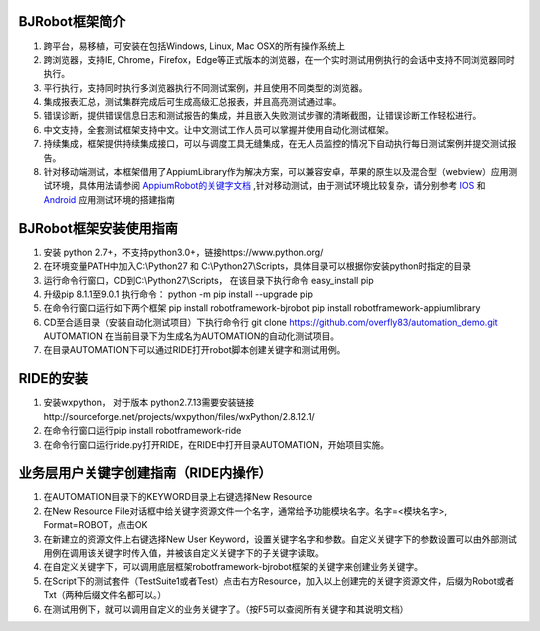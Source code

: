 BJRobot框架简介
-------------------------------------------------------------------------------------------------------------------------
1. 跨平台，易移植，可安装在包括Windows, Linux, Mac OSX的所有操作系统上
2. 跨浏览器，支持IE, Chrome，Firefox，Edge等正式版本的浏览器，在一个实时测试用例执行的会话中支持不同浏览器同时执行。
3. 平行执行，支持同时执行多浏览器执行不同测试案例，并且使用不同类型的浏览器。
4. 集成报表汇总，测试集群完成后可生成高级汇总报表，并且高亮测试通过率。
5. 错误诊断，提供错误信息日志和测试报告的集成，并且嵌入失败测试步骤的清晰截图，让错误诊断工作轻松进行。
6. 中文支持，全套测试框架支持中文。让中文测试工作人员可以掌握并使用自动化测试框架。
7. 持续集成，框架提供持续集成接口，可以与调度工具无缝集成，在无人员监控的情况下自动执行每日测试案例并提交测试报告。
8. 针对移动端测试，本框架借用了AppiumLibrary作为解决方案，可以兼容安卓，苹果的原生以及混合型（webview）应用测试环境，具体用法请参阅 `AppiumRobot的关键字文档 <http://serhatbolsu.github.io/robotframework-appiumlibrary/AppiumLibrary.html>`_ ,针对移动测试，由于测试环境比较复杂，请分别参考 `IOS <http://appium.io/slate/en/tutorial/ios.html>`_ 和 `Android <http://appium.io/slate/en/tutorial/android.html>`_ 应用测试环境的搭建指南 
   

BJRobot框架安装使用指南
-------------------------------------------------------------------------------------------------------------------------
1. 安装 python 2.7+，不支持python3.0+，链接https://www.python.org/

2. 在环境变量PATH中加入C:\\Python27 和 C:\\Python27\\Scripts，具体目录可以根据你安装python时指定的目录

3. 运行命令行窗口，CD到C:\\Python27\\Scripts， 在该目录下执行命令 easy_install pip

4. 升级pip 8.1.1至9.0.1 执行命令： python -m pip install --upgrade pip

5. 在命令行窗口运行如下两个框架
   pip install robotframework-bjrobot
   pip install robotframework-appiumlibrary

6. CD至合适目录（安装自动化测试项目）下执行命令行
   git clone https://github.com/overfly83/automation_demo.git AUTOMATION
   在当前目录下为生成名为AUTOMATION的自动化测试项目。
   
7. 在目录AUTOMATION下可以通过RIDE打开robot脚本创建关键字和测试用例。



RIDE的安装
------------------------------------------------------------------------------------------------------------------------

1. 安装wxpython， 对于版本 python2.7.13需要安装链接http://sourceforge.net/projects/wxpython/files/wxPython/2.8.12.1/

2. 在命令行窗口运行pip install robotframework-ride

3. 在命令行窗口运行ride.py打开RIDE，在RIDE中打开目录AUTOMATION，开始项目实施。



业务层用户关键字创建指南（RIDE内操作）
------------------------------------------------------------------------------------------------------------------------
1. 在AUTOMATION目录下的KEYWORD目录上右键选择New Resource
2. 在New Resource File对话框中给关键字资源文件一个名字，通常给予功能模块名字。名字=<模块名字>, Format=ROBOT，点击OK
3. 在新建立的资源文件上右键选择New User Keyword，设置关键字名字和参数。自定义关键字下的参数设置可以由外部测试用例在调用该关键字时传入值，并被该自定义关键字下的子关键字读取。
4. 在自定义关键字下，可以调用底层框架robotframework-bjrobot框架的关键字来创建业务关键字。
5. 在Script下的测试套件（TestSuite1或者Test）点击右方Resource，加入以上创建完的关键字资源文件，后缀为Robot或者Txt（两种后缀文件名都可以。）
6. 在测试用例下，就可以调用自定义的业务关键字了。（按F5可以查阅所有关键字和其说明文档）
